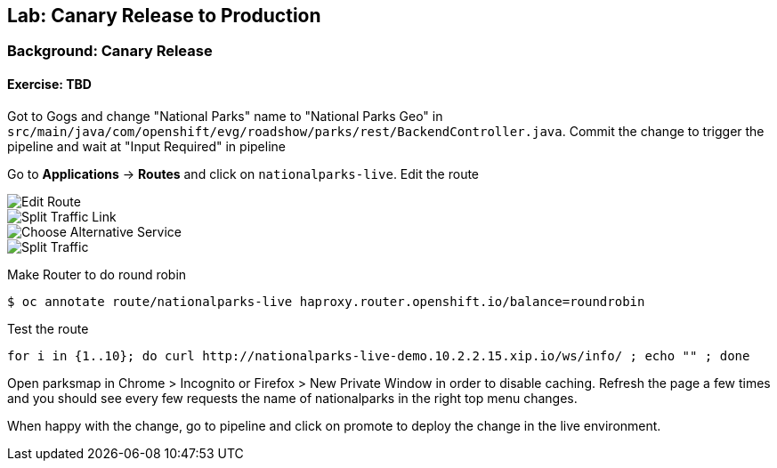 ## Lab: Canary Release to Production

### Background: Canary Release


#### Exercise: TBD

Got to Gogs and change "National Parks" name to "National Parks Geo" in `src/main/java/com/openshift/evg/roadshow/parks/rest/BackendController.java`.
Commit the change to trigger the pipeline and wait at "Input Required" in pipeline

Go to *Applications* -> *Routes* and click on `nationalparks-live`. Edit the route

image::canary-edit-route.png[Edit Route]

image::canary-split-link.png[Split Traffic Link]

image::canary-alt-service.png[Choose Alternative Service]

image::canary-split-traffic.png[Split Traffic]

Make Router to do round robin

[source]
----
$ oc annotate route/nationalparks-live haproxy.router.openshift.io/balance=roundrobin
----

Test the route

[source]
----
for i in {1..10}; do curl http://nationalparks-live-demo.10.2.2.15.xip.io/ws/info/ ; echo "" ; done
----


Open parksmap in Chrome > Incognito or Firefox > New Private Window in order to disable caching. Refresh
the page a few times and you should see every few requests the name of nationalparks in the right top menu changes.

When happy with the change, go to pipeline and click on promote to deploy the change in the live environment.
